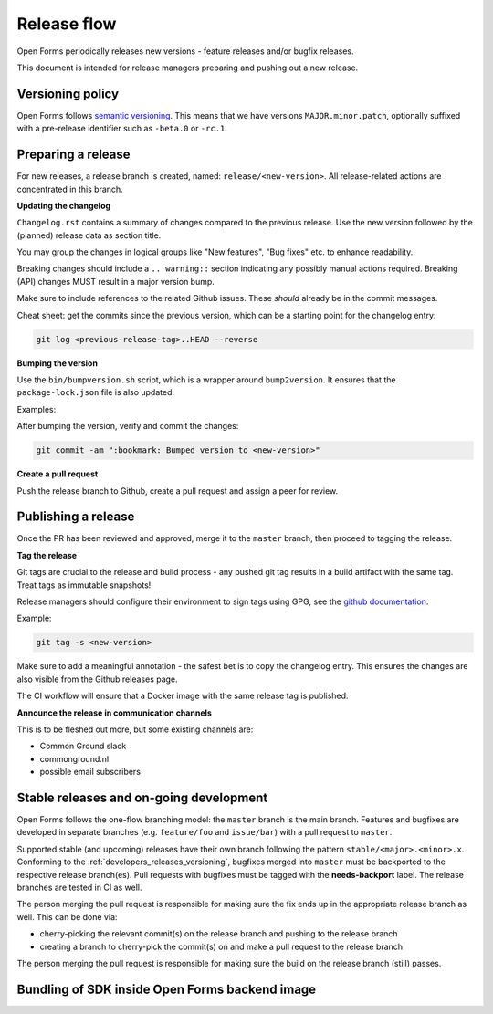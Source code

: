 .. _developers_releases:

Release flow
============

Open Forms periodically releases new versions - feature releases and/or bugfix releases.

This document is intended for release managers preparing and pushing out a new release.

.. _developers_releases_versioning:

Versioning policy
-----------------

Open Forms follows `semantic versioning <https://semver.org/>`_. This means that we
have versions ``MAJOR.minor.patch``, optionally suffixed with a pre-release identifier
such as ``-beta.0`` or ``-rc.1``.

Preparing a release
-------------------

For new releases, a release branch is created, named: ``release/<new-version>``. All
release-related actions are concentrated in this branch.

**Updating the changelog**

``Changelog.rst`` contains a summary of changes compared to the previous release. Use
the new version followed by the (planned) release data as section title.

You may group the changes in logical groups like "New features", "Bug fixes" etc. to
enhance readability.

Breaking changes should include a ``.. warning::`` section indicating any possibly
manual actions required. Breaking (API) changes MUST result in a major version bump.

Make sure to include references to the related Github issues. These *should* already
be in the commit messages.

Cheat sheet: get the commits since the previous version, which can be a starting
point for the changelog entry:

.. code-block:: bash

    git log <previous-release-tag>..HEAD --reverse

**Bumping the version**

Use the ``bin/bumpversion.sh`` script, which is a wrapper around ``bump2version``. It
ensures that the ``package-lock.json`` file is also updated.

Examples:

.. code-block:: bash
    :caption: Bugfix release

    ./bin/bumpversion.sh patch

.. code-block:: bash
    :caption: Backwards compatible feature release

    ./bin/bumpversion.sh minor

.. code-block:: bash
    :caption: Backwards incompatible release

    ./bin/bumpversion.sh major

.. code-block:: bash
    :caption: Bump alpha -> beta -> release candidate

    ./bin/bumpversion.sh pre

.. code-block:: bash
    :caption: Bump build (alpha/beta/rc only)

    ./bin/bumpversion.sh build

After bumping the version, verify and commit the changes:

.. code-block:: bash

    git commit -am ":bookmark: Bumped version to <new-version>"


**Create a pull request**

Push the release branch to Github, create a pull request and assign a peer for review.

Publishing a release
--------------------

Once the PR has been reviewed and approved, merge it to the ``master`` branch, then
proceed to tagging the release.

**Tag the release**

Git tags are crucial to the release and build process - any pushed git tag results in
a build artifact with the same tag. Treat tags as immutable snapshots!

Release managers should configure their environment to sign tags using GPG, see the
`github documentation <https://docs.github.com/en/authentication/managing-commit-signature-verification/signing-tags>`_.

Example:

.. code-block:: bash

    git tag -s <new-version>

Make sure to add a meaningful annotation - the safest bet is to copy the changelog
entry. This ensures the changes are also visible from the Github releases page.

The CI workflow will ensure that a Docker image with the same release tag is published.

**Announce the release in communication channels**

This is to be fleshed out more, but some existing channels are:

* Common Ground slack
* commonground.nl
* possible email subscribers

Stable releases and on-going development
----------------------------------------

Open Forms follows the one-flow branching model: the ``master`` branch is the main
branch. Features and bugfixes are developed in separate branches (e.g. ``feature/foo``
and ``issue/bar``) with a pull request to ``master``.

Supported stable (and upcoming) releases have their own branch following the pattern
``stable/<major>.<minor>.x``. Conforming to the :ref:`developers_releases_versioning`,
bugfixes merged into ``master`` must be backported to the respective release branch(es).
Pull requests with bugfixes must be tagged with the **needs-backport** label. The
release branches are tested in CI as well.

The person merging the pull request is responsible for making sure the fix ends up in
the appropriate release branch as well. This can be done via:

* cherry-picking the relevant commit(s) on the release branch and pushing to the release
  branch
* creating a branch to cherry-pick the commit(s) on and make a pull request to the
  release branch

The person merging the pull request is responsible for making sure the build on the
release branch (still) passes.

Bundling of SDK inside Open Forms backend image
-----------------------------------------------
